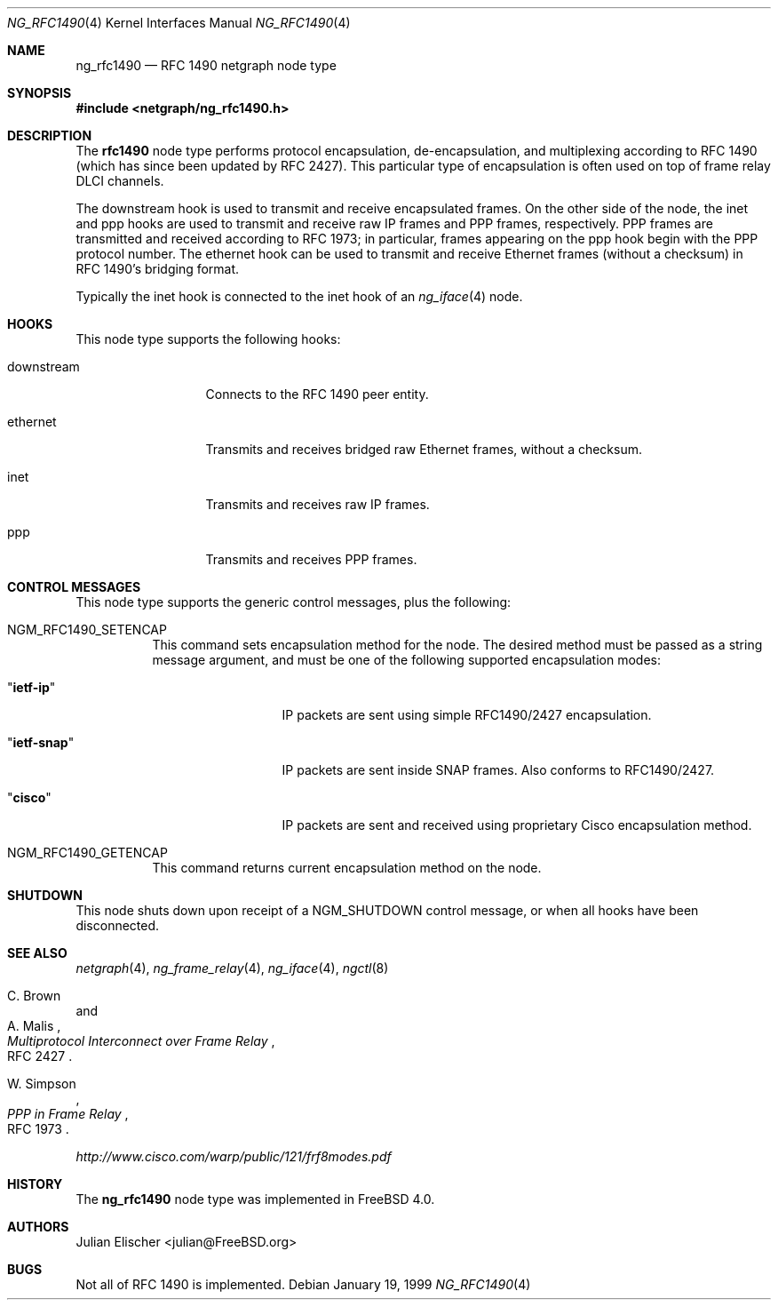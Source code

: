 .\" Copyright (c) 1996-1999 Whistle Communications, Inc.
.\" All rights reserved.
.\"
.\" Subject to the following obligations and disclaimer of warranty, use and
.\" redistribution of this software, in source or object code forms, with or
.\" without modifications are expressly permitted by Whistle Communications;
.\" provided, however, that:
.\" 1. Any and all reproductions of the source or object code must include the
.\"    copyright notice above and the following disclaimer of warranties; and
.\" 2. No rights are granted, in any manner or form, to use Whistle
.\"    Communications, Inc. trademarks, including the mark "WHISTLE
.\"    COMMUNICATIONS" on advertising, endorsements, or otherwise except as
.\"    such appears in the above copyright notice or in the software.
.\"
.\" THIS SOFTWARE IS BEING PROVIDED BY WHISTLE COMMUNICATIONS "AS IS", AND
.\" TO THE MAXIMUM EXTENT PERMITTED BY LAW, WHISTLE COMMUNICATIONS MAKES NO
.\" REPRESENTATIONS OR WARRANTIES, EXPRESS OR IMPLIED, REGARDING THIS SOFTWARE,
.\" INCLUDING WITHOUT LIMITATION, ANY AND ALL IMPLIED WARRANTIES OF
.\" MERCHANTABILITY, FITNESS FOR A PARTICULAR PURPOSE, OR NON-INFRINGEMENT.
.\" WHISTLE COMMUNICATIONS DOES NOT WARRANT, GUARANTEE, OR MAKE ANY
.\" REPRESENTATIONS REGARDING THE USE OF, OR THE RESULTS OF THE USE OF THIS
.\" SOFTWARE IN TERMS OF ITS CORRECTNESS, ACCURACY, RELIABILITY OR OTHERWISE.
.\" IN NO EVENT SHALL WHISTLE COMMUNICATIONS BE LIABLE FOR ANY DAMAGES
.\" RESULTING FROM OR ARISING OUT OF ANY USE OF THIS SOFTWARE, INCLUDING
.\" WITHOUT LIMITATION, ANY DIRECT, INDIRECT, INCIDENTAL, SPECIAL, EXEMPLARY,
.\" PUNITIVE, OR CONSEQUENTIAL DAMAGES, PROCUREMENT OF SUBSTITUTE GOODS OR
.\" SERVICES, LOSS OF USE, DATA OR PROFITS, HOWEVER CAUSED AND UNDER ANY
.\" THEORY OF LIABILITY, WHETHER IN CONTRACT, STRICT LIABILITY, OR TORT
.\" (INCLUDING NEGLIGENCE OR OTHERWISE) ARISING IN ANY WAY OUT OF THE USE OF
.\" THIS SOFTWARE, EVEN IF WHISTLE COMMUNICATIONS IS ADVISED OF THE POSSIBILITY
.\" OF SUCH DAMAGE.
.\"
.\" Author: Archie Cobbs <archie@FreeBSD.org>
.\"
.\" $FreeBSD: src/share/man/man4/ng_rfc1490.4,v 1.15.24.1 2010/02/10 00:26:20 kensmith Exp $
.\" $Whistle: ng_rfc1490.8,v 1.4 1999/01/25 23:46:27 archie Exp $
.\"
.Dd January 19, 1999
.Dt NG_RFC1490 4
.Os
.Sh NAME
.Nm ng_rfc1490
.Nd RFC 1490 netgraph node type
.Sh SYNOPSIS
.In netgraph/ng_rfc1490.h
.Sh DESCRIPTION
The
.Nm rfc1490
node type performs protocol encapsulation, de-encapsulation, and
multiplexing according to RFC 1490 (which has since been updated by RFC 2427).
This particular type of encapsulation is often used on top of frame relay
DLCI channels.
.Pp
The
.Dv downstream
hook is used to transmit and receive encapsulated frames.
On the other side of the node, the
.Dv inet
and
.Dv ppp
hooks are used to transmit and receive raw IP frames and PPP frames,
respectively.
PPP frames are transmitted and received according to
RFC 1973; in particular, frames appearing on the
.Dv ppp
hook begin with the PPP protocol number.
The
.Dv ethernet
hook can be used to transmit and receive Ethernet frames (without a
checksum) in RFC 1490's bridging format.
.Pp
Typically the
.Dv inet
hook is connected to the
.Dv inet
hook of an
.Xr ng_iface 4
node.
.Sh HOOKS
This node type supports the following hooks:
.Pp
.Bl -tag -width foobarbazum
.It Dv downstream
Connects to the RFC 1490 peer entity.
.It Dv ethernet
Transmits and receives bridged raw Ethernet frames, without a checksum.
.It Dv inet
Transmits and receives raw IP frames.
.It Dv ppp
Transmits and receives PPP frames.
.El
.Sh CONTROL MESSAGES
This node type supports the generic control messages, plus the following:
.Bl -tag -width indent
.It Dv NGM_RFC1490_SETENCAP
This command sets encapsulation method for the node.
The desired method must be passed as a string message argument,
and must be one of the following supported encapsulation modes:
.Bl -tag -width ".Qq Li ietf-snap"
.It Qq Li ietf-ip
IP packets are sent using simple RFC1490/2427 encapsulation.
.It Qq Li ietf-snap
IP packets are sent inside SNAP frames.
Also conforms to RFC1490/2427.
.It Qq Li cisco
IP packets are sent and received using proprietary Cisco encapsulation
method.
.El
.It Dv NGM_RFC1490_GETENCAP
This command returns current encapsulation method on the node.
.El
.Sh SHUTDOWN
This node shuts down upon receipt of a
.Dv NGM_SHUTDOWN
control message, or when all hooks have been disconnected.
.Sh SEE ALSO
.Xr netgraph 4 ,
.Xr ng_frame_relay 4 ,
.Xr ng_iface 4 ,
.Xr ngctl 8
.Rs
.%A C. Brown
.%A A. Malis
.%T "Multiprotocol Interconnect over Frame Relay"
.%O RFC 2427
.Re
.Rs
.%A W. Simpson
.%T "PPP in Frame Relay"
.%O RFC 1973
.Re
.Pp
.Pa http://www.cisco.com/warp/public/121/frf8modes.pdf
.Sh HISTORY
The
.Nm
node type was implemented in
.Fx 4.0 .
.Sh AUTHORS
.An Julian Elischer Aq julian@FreeBSD.org
.Sh BUGS
Not all of RFC 1490 is implemented.
